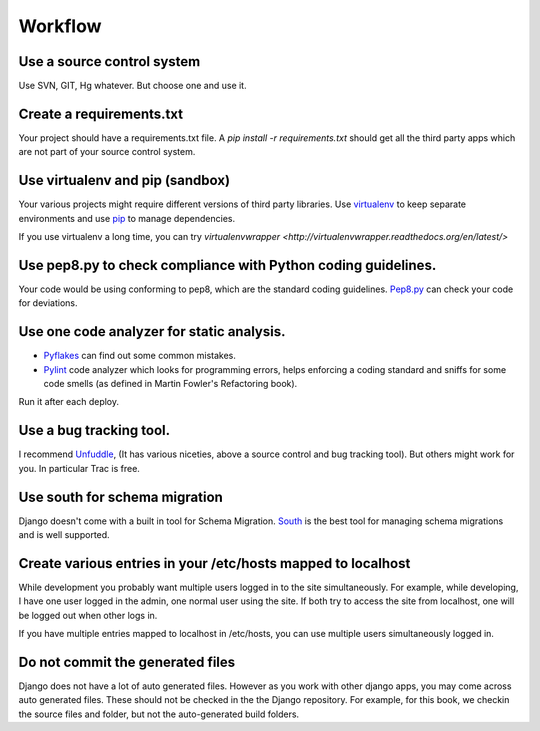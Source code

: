 =================
Workflow
=================

Use a source control system
-------------------------------
Use SVN, GIT, Hg whatever. But choose one and use it.

Create a requirements.txt
----------------------------------
Your project should have a requirements.txt file. A `pip install -r requirements.txt`
should get all the third party apps which are not part of your source control system.

Use virtualenv and pip (sandbox) 
---------------------------
Your various projects might require different versions of third party libraries. Use `virtualenv <http://pypi.python.org/pypi/virtualenv>`_ to keep
separate environments and use `pip <http://www.pip-installer.org/en/latest/index.html>`_ to manage dependencies.

If you use virtualenv a long time, you can try `virtualenvwrapper <http://virtualenvwrapper.readthedocs.org/en/latest/>`

Use pep8.py to check compliance with Python coding guidelines.
----------------------------------------------------------------
Your code would be using conforming to pep8, which are the standard coding guidelines. `Pep8.py <http://pypi.python.org/pypi/pep8>`_ can check your code for deviations.


Use one code analyzer for static analysis.
----------------------------------------------------------------
* `Pyflakes <http://pypi.python.org/pypi/pyflakes>`_ can find out some common mistakes. 
* `Pylint <http://www.pylint.org/>`_ code analyzer which looks for programming errors, helps enforcing a coding standard and sniffs for some code smells (as defined in Martin Fowler's Refactoring book).

Run it after each deploy.


Use a bug tracking tool.
----------------------------
I recommend `Unfuddle <http://unfuddle.com/>`_, (It has various niceties, above
a source control and bug tracking tool).
But others might work for you. In particular Trac is free.

Use south for schema migration
---------------------------------
Django doesn't come with a built in tool for Schema Migration. `South <http://south.aeracode.org/>`_ is the best tool for managing schema migrations and is well supported.

Create various entries in your /etc/hosts mapped to localhost
------------------------------------------------------------------
While development you probably want multiple users logged in to the site
simultaneously. For example, while developing, I have one user logged in the
admin, one normal
user using the site. If both try to access the site from localhost, one will be
logged out when other logs in.

If you have multiple entries mapped to localhost in /etc/hosts, you can use
multiple users simultaneously logged in.

Do not commit the generated files
-----------------------------------
Django does not have a lot of auto generated files. However as you work with
other django apps, you may come across auto generated files. These should not be
checked in the the Django repository.
For example, for this book, we checkin the source files and folder, but not the
auto-generated build folders.



